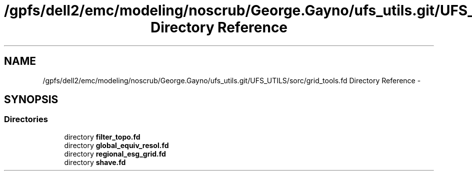 .TH "/gpfs/dell2/emc/modeling/noscrub/George.Gayno/ufs_utils.git/UFS_UTILS/sorc/grid_tools.fd Directory Reference" 3 "Mon Jun 21 2021" "Version 1.5.0" "grid_tools" \" -*- nroff -*-
.ad l
.nh
.SH NAME
/gpfs/dell2/emc/modeling/noscrub/George.Gayno/ufs_utils.git/UFS_UTILS/sorc/grid_tools.fd Directory Reference \- 
.SH SYNOPSIS
.br
.PP
.SS "Directories"

.in +1c
.ti -1c
.RI "directory \fBfilter_topo\&.fd\fP"
.br
.ti -1c
.RI "directory \fBglobal_equiv_resol\&.fd\fP"
.br
.ti -1c
.RI "directory \fBregional_esg_grid\&.fd\fP"
.br
.ti -1c
.RI "directory \fBshave\&.fd\fP"
.br
.in -1c

